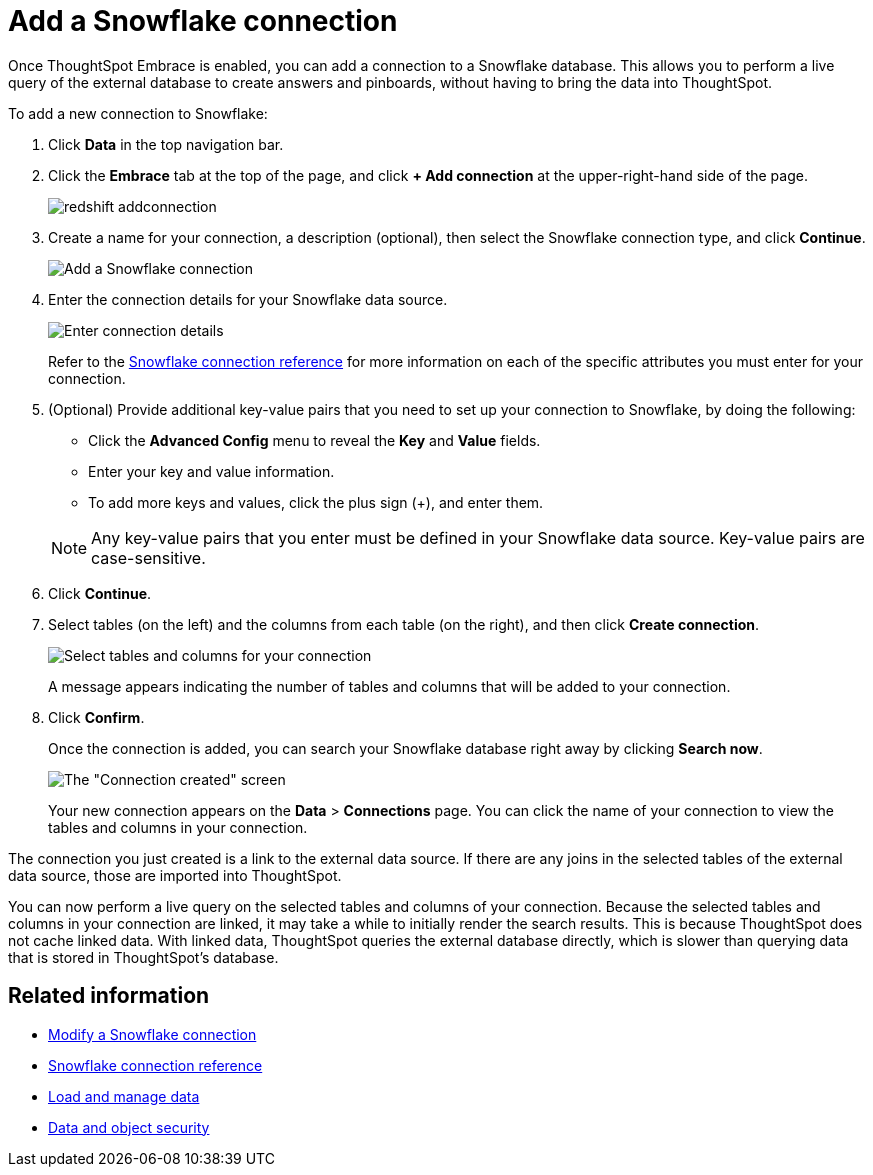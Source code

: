 = Add a Snowflake connection
:last_updated: 02/02/2021
:linkattrs:
:experimental:

Once ThoughtSpot Embrace is enabled, you can add a connection to a Snowflake database.
This allows you to perform a live query of the external database to create answers and pinboards, without having to bring the data into ThoughtSpot.

To add a new connection to Snowflake:

. Click *Data* in the top navigation bar.
. Click the *Embrace* tab at the top of the page, and click *+ Add connection* at the upper-right-hand side of the page.
+
image::redshift-addconnection.png[]

. Create a name for your connection, a description (optional), then select the Snowflake connection type, and click *Continue*.
+
image::snowflake-connectiontype.png[Add a Snowflake connection]

. Enter the connection details for your Snowflake data source.
+
image::snowflake-connectiondetails.png[Enter connection details]
+
Refer to the xref:embrace-snowflake-reference.adoc[Snowflake connection reference] for more information on each of the specific attributes you must enter for your connection.

. (Optional) Provide additional key-value pairs that you need to set up your connection to Snowflake, by doing the following:
 ** Click the *Advanced Config* menu to reveal the *Key* and *Value* fields.
 ** Enter your key and value information.
 ** To add more keys and values, click the plus sign (+), and enter them.

+
NOTE: Any key-value pairs that you enter must be defined in your Snowflake data source.
Key-value pairs are case-sensitive.
. Click *Continue*.
. Select tables (on the left) and the columns from each table (on the right), and then click *Create connection*.
+
image::snowflake-selecttables.png[Select tables and columns for your connection]
+
A message appears indicating the number of tables and columns that will be added to your connection.

. Click *Confirm*.
+
Once the connection is added, you can search your Snowflake database right away by clicking *Search now*.
+
image::snowflake-connectioncreated.png[The "Connection created" screen]
+
Your new connection appears on the *Data* > *Connections* page.
You can click the name of your connection to view the tables and columns in your connection.

The connection you just created is a link to the external data source.
If there are any joins in the selected tables of the external data source, those are imported into ThoughtSpot.

You can now perform a live query on the selected tables and columns of your connection.
Because the selected tables and columns in your connection are linked, it may take a while to initially render the search results.
This is because ThoughtSpot does not cache linked data.
With linked data, ThoughtSpot queries the external database directly, which is slower than querying data that is stored in ThoughtSpot's database.

== Related information

* xref:embrace-snowflake-modify.adoc[Modify a Snowflake connection]
* xref:embrace-snowflake-reference.adoc[Snowflake connection reference]
* xref:loading-intro.adoc[Load and manage data]
* xref:security.adoc[Data and object security]
